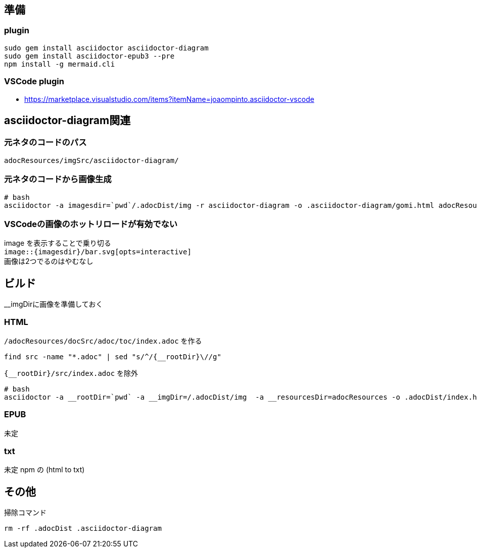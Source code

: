== 準備

=== plugin

[source,bash]
----
sudo gem install asciidoctor asciidoctor-diagram
sudo gem install asciidoctor-epub3 --pre
npm install -g mermaid.cli
----


=== VSCode plugin
- https://marketplace.visualstudio.com/items?itemName=joaompinto.asciidoctor-vscode


== asciidoctor-diagram関連

=== 元ネタのコードのパス
`adocResources/imgSrc/asciidoctor-diagram/`

=== 元ネタのコードから画像生成
[source,bash]
----
# bash
asciidoctor -a imagesdir=`pwd`/.adocDist/img -r asciidoctor-diagram -o .asciidoctor-diagram/gomi.html adocResources/imgSrc/asciidoctor-diagram/*.adoc
----

=== VSCodeの画像のホットリロードが有効でない
image を表示することで乗り切る +
`image::{imagesdir}/bar.svg[opts=interactive]` +
画像は2つでるのはやむなし


== ビルド
__imgDirに画像を準備しておく  

=== HTML

`/adocResources/docSrc/adoc/toc/index.adoc` を作る

[source,bash]
----
find src -name "*.adoc" | sed "s/^/{__rootDir}\//g"
----
`{__rootDir}/src/index.adoc` を除外

[source,bash]
----
# bash
asciidoctor -a __rootDir=`pwd` -a __imgDir=/.adocDist/img  -a __resourcesDir=adocResources -o .adocDist/index.html src/index.adoc
----

=== EPUB
未定

=== txt
未定 npm の (html to txt)


== その他
掃除コマンド

[source,bash]
----
rm -rf .adocDist .asciidoctor-diagram
----
